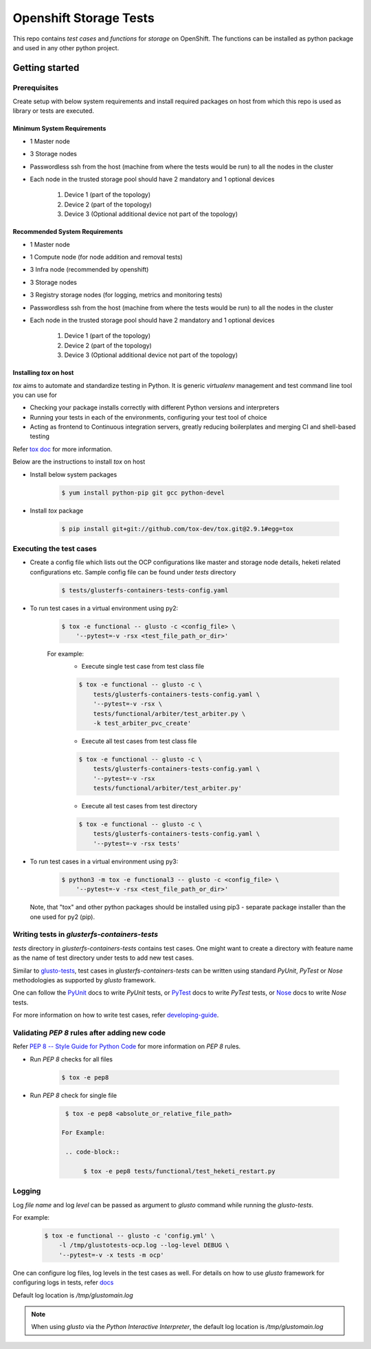 #######################
Openshift Storage Tests
#######################

This repo contains `test cases` and `functions` for `storage` on OpenShift. The
functions can be installed as python package and used in any other python
project.

***************
Getting started
***************

Prerequisites
*************

Create setup with below system requirements and install required packages on
host from which this repo is used as library or tests are executed.

Minimum System Requirements
===================

* 1 Master node
* 3 Storage nodes
* Passwordless ssh from the host (machine from where the tests would be run)
  to all the nodes in the cluster
* Each node in the trusted storage pool should have 2 mandatory and 1 optional
  devices

    #. Device 1 (part of the topology)
    #. Device 2 (part of the topology)
    #. Device 3 (Optional additional device not part of the topology)

Recommended System Requirements
====================

* 1 Master node
* 1 Compute node (for node addition and removal tests)
* 3 Infra node (recommended by openshift)
* 3 Storage nodes
* 3 Registry storage nodes (for logging, metrics and monitoring tests)
* Passwordless ssh from the host (machine from where the tests would be run)
  to all the nodes in the cluster
* Each node in the trusted storage pool should have 2 mandatory and 1 optional
  devices

    #. Device 1 (part of the topology)
    #. Device 2 (part of the topology)
    #. Device 3 (Optional additional device not part of the topology)

Installing `tox` on host
========================

`tox` aims to automate and standardize testing in Python. It is generic
`virtualenv` management and test command line tool you can use for

* Checking your package installs correctly with different Python versions and
  interpreters
* Running your tests in each of the environments, configuring your test tool of
  choice
* Acting as frontend to Continuous integration servers, greatly reducing
  boilerplates and merging CI and shell-based testing

Refer `tox doc <https://tox.readthedocs.io/en/latest/#>`__ for more
information.

Below are the instructions to install `tox` on host

* Install below system packages

    .. code-block::

        $ yum install python-pip git gcc python-devel

* Install `tox` package

    .. code-block::

        $ pip install git+git://github.com/tox-dev/tox.git@2.9.1#egg=tox

Executing the test cases
************************

* Create a config file which lists out the OCP configurations like master and
  storage node details, heketi related configurations etc. Sample config file
  can be found under `tests` directory

    .. code-block::

        $ tests/glusterfs-containers-tests-config.yaml

* To run test cases in a virtual environment using py2:

    .. code-block::

        $ tox -e functional -- glusto -c <config_file> \
            '--pytest=-v -rsx <test_file_path_or_dir>'

    For example:
        * Execute single test case from test class file

        .. code-block::

            $ tox -e functional -- glusto -c \
                tests/glusterfs-containers-tests-config.yaml \
                '--pytest=-v -rsx \
                tests/functional/arbiter/test_arbiter.py \
                -k test_arbiter_pvc_create'

        * Execute all test cases from test class file

        .. code-block::

            $ tox -e functional -- glusto -c \
                tests/glusterfs-containers-tests-config.yaml \
                '--pytest=-v -rsx
                tests/functional/arbiter/test_arbiter.py'

        * Execute all test cases from test directory

        .. code-block::

            $ tox -e functional -- glusto -c \
                tests/glusterfs-containers-tests-config.yaml \
                '--pytest=-v -rsx tests'

* To run test cases in a virtual environment using py3:

    .. code-block::

        $ python3 -m tox -e functional3 -- glusto -c <config_file> \
            '--pytest=-v -rsx <test_file_path_or_dir>'

  Note, that "tox" and other python packages should be installed
  using pip3 - separate package installer than the one used for py2 (pip).

Writing tests in `glusterfs-containers-tests`
*********************************************

`tests` directory in `glusterfs-containers-tests` contains test cases. One
might want to create a directory with feature name as the name of test
directory under tests to add new test cases.

Similar to `glusto-tests <https://github.com/gluster/glusto-tests>`__, test
cases in `glusterfs-containers-tests` can be written using standard `PyUnit`,
`PyTest` or `Nose` methodologies as supported by `glusto` framework.

One can follow the `PyUnit <http://glusto.readthedocs.io/en/latest/userguide/
unittest.html>`__ docs to write `PyUnit` tests, or `PyTest <http://glusto.
readthedocs.io/en/latest/userguide/pytest.html>`__ docs to write `PyTest`
tests, or `Nose <http://glusto.readthedocs.io/en/latest/userguide/
nosetests.html>`__ docs to write `Nose` tests.

For more information on how to write test cases, refer `developing-guide
<https://github.com/gluster/glusto-tests/blob/master/docs/userguide/developer
-guide.rst>`__.

Validating `PEP 8` rules after adding new code
**********************************************

Refer `PEP 8 -- Style Guide for Python Code <https://www.python.org/dev/peps/
pep-0008/>`__ for more information on `PEP 8` rules.

* Run `PEP 8` checks for all files

    .. code-block::

        $ tox -e pep8

* Run `PEP 8` check for single file

    .. code-block::

        $ tox -e pep8 <absolute_or_relative_file_path>

       For Example:

        .. code-block::

             $ tox -e pep8 tests/functional/test_heketi_restart.py

Logging
*******

Log `file name` and log `level` can be passed as argument to `glusto` command
while running the `glusto-tests`.

For example:

    .. code-block::

        $ tox -e functional -- glusto -c 'config.yml' \
            -l /tmp/glustotests-ocp.log --log-level DEBUG \
            '--pytest=-v -x tests -m ocp'

One can configure log files, log levels in the test cases as well. For details
on how to use `glusto` framework for configuring logs in tests, refer `docs
<http://glusto.readthedocs.io/en/latest/userguide/loggable.html>`__

Default log location is `/tmp/glustomain.log`

.. Note::

    When using `glusto` via the `Python Interactive Interpreter`, the default
    log location is `/tmp/glustomain.log`
